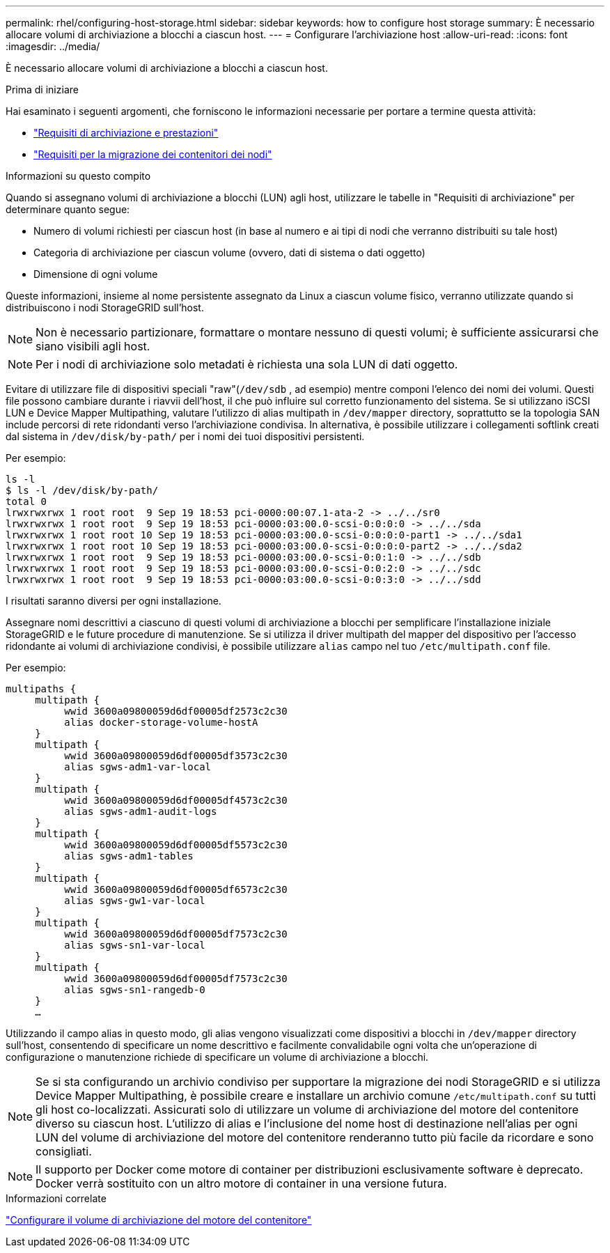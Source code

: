 ---
permalink: rhel/configuring-host-storage.html 
sidebar: sidebar 
keywords: how to configure host storage 
summary: È necessario allocare volumi di archiviazione a blocchi a ciascun host. 
---
= Configurare l'archiviazione host
:allow-uri-read: 
:icons: font
:imagesdir: ../media/


[role="lead"]
È necessario allocare volumi di archiviazione a blocchi a ciascun host.

.Prima di iniziare
Hai esaminato i seguenti argomenti, che forniscono le informazioni necessarie per portare a termine questa attività:

* link:storage-and-performance-requirements.html["Requisiti di archiviazione e prestazioni"]
* link:node-container-migration-requirements.html["Requisiti per la migrazione dei contenitori dei nodi"]


.Informazioni su questo compito
Quando si assegnano volumi di archiviazione a blocchi (LUN) agli host, utilizzare le tabelle in "Requisiti di archiviazione" per determinare quanto segue:

* Numero di volumi richiesti per ciascun host (in base al numero e ai tipi di nodi che verranno distribuiti su tale host)
* Categoria di archiviazione per ciascun volume (ovvero, dati di sistema o dati oggetto)
* Dimensione di ogni volume


Queste informazioni, insieme al nome persistente assegnato da Linux a ciascun volume fisico, verranno utilizzate quando si distribuiscono i nodi StorageGRID sull'host.


NOTE: Non è necessario partizionare, formattare o montare nessuno di questi volumi; è sufficiente assicurarsi che siano visibili agli host.


NOTE: Per i nodi di archiviazione solo metadati è richiesta una sola LUN di dati oggetto.

Evitare di utilizzare file di dispositivi speciali "raw"(`/dev/sdb` , ad esempio) mentre componi l'elenco dei nomi dei volumi.  Questi file possono cambiare durante i riavvii dell'host, il che può influire sul corretto funzionamento del sistema.  Se si utilizzano iSCSI LUN e Device Mapper Multipathing, valutare l'utilizzo di alias multipath in `/dev/mapper` directory, soprattutto se la topologia SAN include percorsi di rete ridondanti verso l'archiviazione condivisa.  In alternativa, è possibile utilizzare i collegamenti softlink creati dal sistema in `/dev/disk/by-path/` per i nomi dei tuoi dispositivi persistenti.

Per esempio:

[listing]
----
ls -l
$ ls -l /dev/disk/by-path/
total 0
lrwxrwxrwx 1 root root  9 Sep 19 18:53 pci-0000:00:07.1-ata-2 -> ../../sr0
lrwxrwxrwx 1 root root  9 Sep 19 18:53 pci-0000:03:00.0-scsi-0:0:0:0 -> ../../sda
lrwxrwxrwx 1 root root 10 Sep 19 18:53 pci-0000:03:00.0-scsi-0:0:0:0-part1 -> ../../sda1
lrwxrwxrwx 1 root root 10 Sep 19 18:53 pci-0000:03:00.0-scsi-0:0:0:0-part2 -> ../../sda2
lrwxrwxrwx 1 root root  9 Sep 19 18:53 pci-0000:03:00.0-scsi-0:0:1:0 -> ../../sdb
lrwxrwxrwx 1 root root  9 Sep 19 18:53 pci-0000:03:00.0-scsi-0:0:2:0 -> ../../sdc
lrwxrwxrwx 1 root root  9 Sep 19 18:53 pci-0000:03:00.0-scsi-0:0:3:0 -> ../../sdd
----
I risultati saranno diversi per ogni installazione.

Assegnare nomi descrittivi a ciascuno di questi volumi di archiviazione a blocchi per semplificare l'installazione iniziale StorageGRID e le future procedure di manutenzione.  Se si utilizza il driver multipath del mapper del dispositivo per l'accesso ridondante ai volumi di archiviazione condivisi, è possibile utilizzare `alias` campo nel tuo `/etc/multipath.conf` file.

Per esempio:

[listing]
----
multipaths {
     multipath {
          wwid 3600a09800059d6df00005df2573c2c30
          alias docker-storage-volume-hostA
     }
     multipath {
          wwid 3600a09800059d6df00005df3573c2c30
          alias sgws-adm1-var-local
     }
     multipath {
          wwid 3600a09800059d6df00005df4573c2c30
          alias sgws-adm1-audit-logs
     }
     multipath {
          wwid 3600a09800059d6df00005df5573c2c30
          alias sgws-adm1-tables
     }
     multipath {
          wwid 3600a09800059d6df00005df6573c2c30
          alias sgws-gw1-var-local
     }
     multipath {
          wwid 3600a09800059d6df00005df7573c2c30
          alias sgws-sn1-var-local
     }
     multipath {
          wwid 3600a09800059d6df00005df7573c2c30
          alias sgws-sn1-rangedb-0
     }
     …
----
Utilizzando il campo alias in questo modo, gli alias vengono visualizzati come dispositivi a blocchi in `/dev/mapper` directory sull'host, consentendo di specificare un nome descrittivo e facilmente convalidabile ogni volta che un'operazione di configurazione o manutenzione richiede di specificare un volume di archiviazione a blocchi.


NOTE: Se si sta configurando un archivio condiviso per supportare la migrazione dei nodi StorageGRID e si utilizza Device Mapper Multipathing, è possibile creare e installare un archivio comune `/etc/multipath.conf` su tutti gli host co-localizzati.  Assicurati solo di utilizzare un volume di archiviazione del motore del contenitore diverso su ciascun host.  L'utilizzo di alias e l'inclusione del nome host di destinazione nell'alias per ogni LUN del volume di archiviazione del motore del contenitore renderanno tutto più facile da ricordare e sono consigliati.


NOTE: Il supporto per Docker come motore di container per distribuzioni esclusivamente software è deprecato. Docker verrà sostituito con un altro motore di container in una versione futura.

.Informazioni correlate
link:configuring-docker-storage-volume.html["Configurare il volume di archiviazione del motore del contenitore"]
